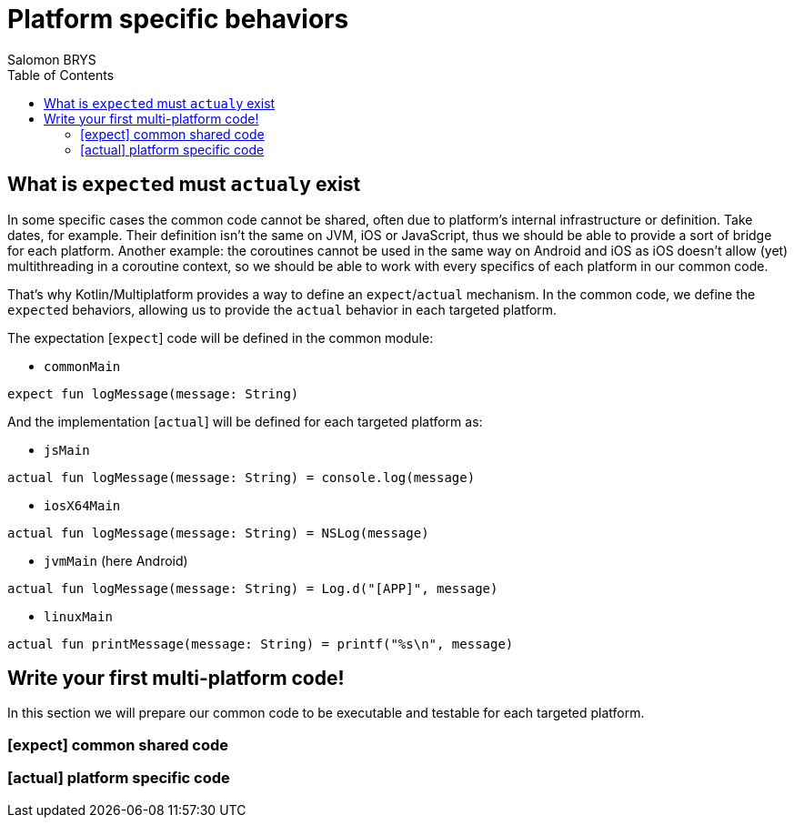 = Platform specific behaviors
Salomon BRYS
:toc:
:icons: font


== What is ``expect``ed must ``actual``y exist

In some specific cases the common code cannot be shared, often due to platform's internal infrastructure or definition.
Take dates, for example. Their definition isn't the same on JVM, iOS or JavaScript, thus we should be able to provide a sort of bridge for each platform.
Another example: the coroutines cannot be used in the same way on Android and iOS as iOS doesn't allow (yet) multithreading in a coroutine context, so we should be able to work with every specifics of each platform in our common code.

That's why Kotlin/Multiplatform provides a way to define an `expect`/`actual` mechanism.
In the common code, we define the ``expect``ed behaviors, allowing us to provide the `actual` behavior in each targeted platform.

The expectation [`expect`] code will be defined in the common module:

- `commonMain`

[source,kotlin]
----
expect fun logMessage(message: String)
----

And the implementation [`actual`] will be defined for each targeted platform as:

- `jsMain`

[source,kotlin]
----
actual fun logMessage(message: String) = console.log(message)
----

- `iosX64Main`

[source,kotlin]
----
actual fun logMessage(message: String) = NSLog(message)
----

- `jvmMain` (here Android)

[source,kotlin]
----
actual fun logMessage(message: String) = Log.d("[APP]", message)
----

- `linuxMain`

[source,kotlin]
----
actual fun printMessage(message: String) = printf("%s\n", message)
----

== Write your first multi-platform code!

In this section we will prepare our common code to be executable and testable for each targeted platform.

=== [expect] common shared code


=== [actual] platform specific code

